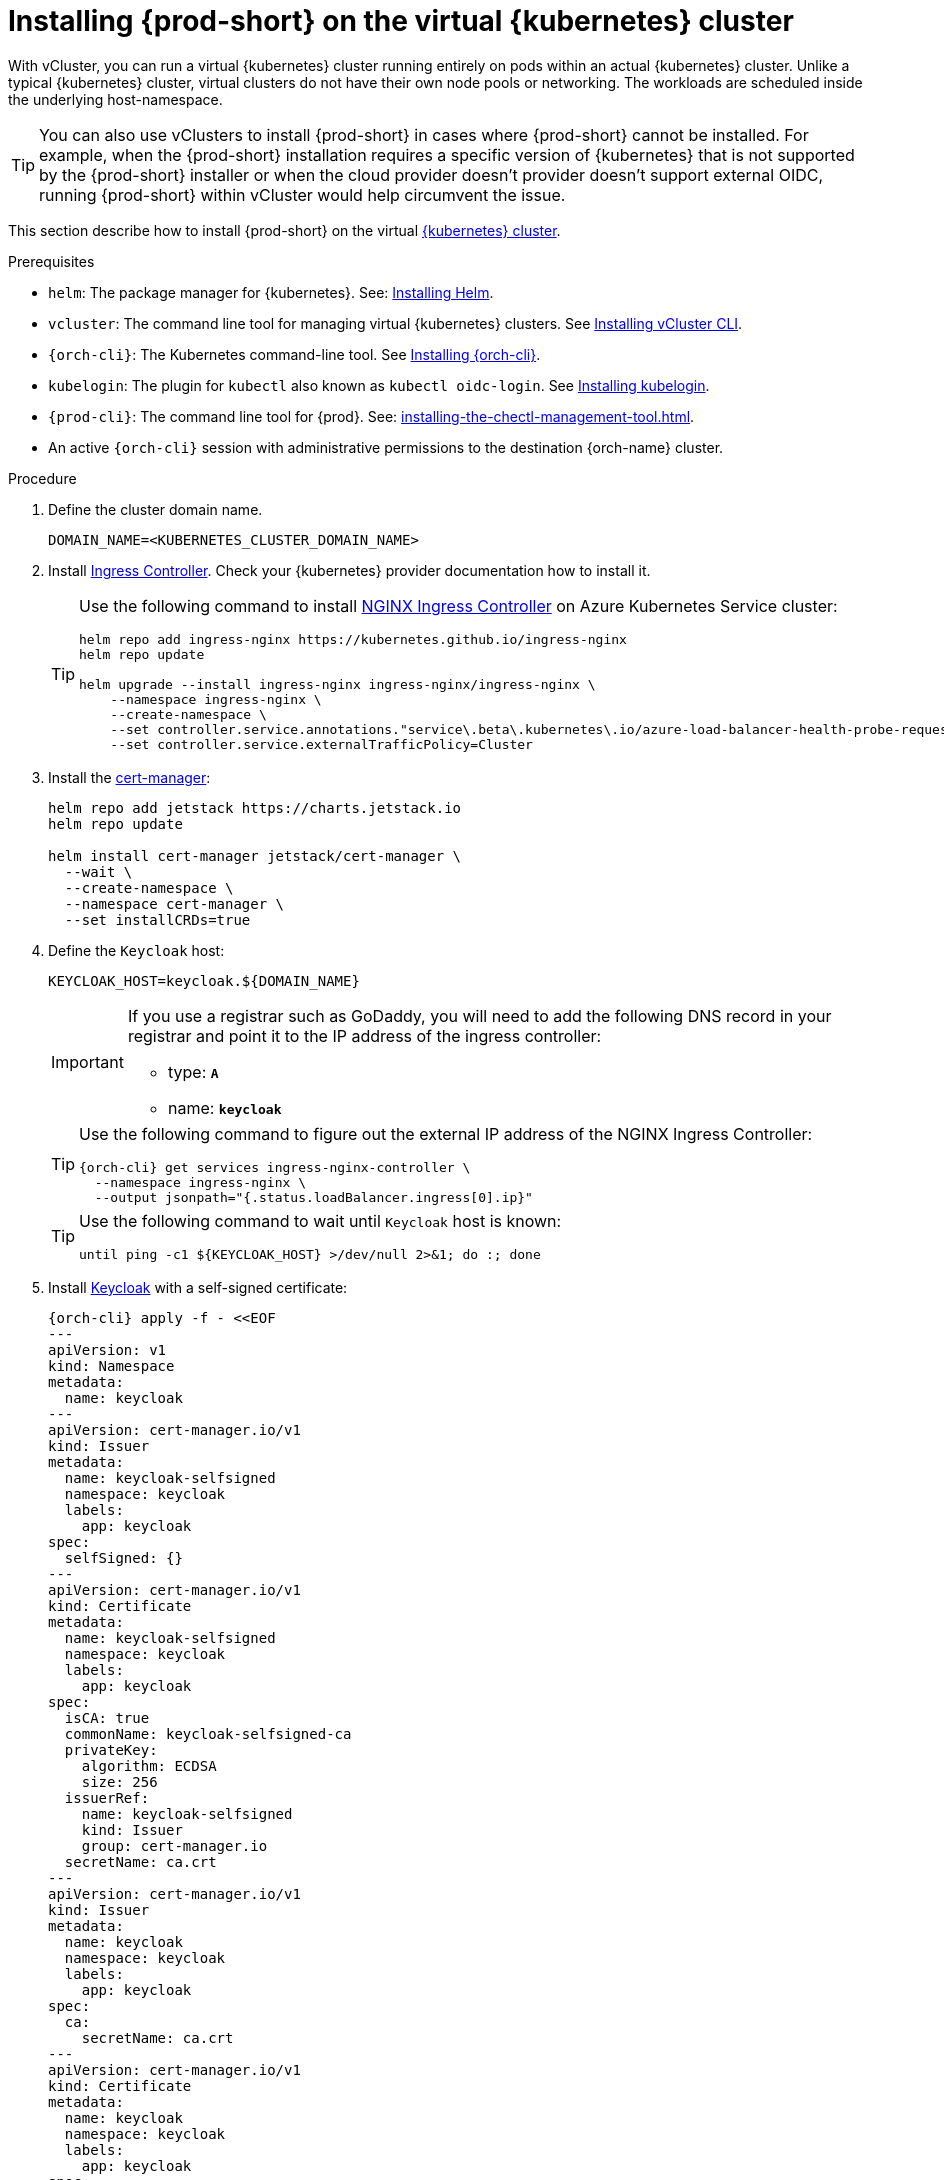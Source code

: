 :_content-type: PROCEDURE
:navtitle: Installing {prod-short} on the virtual {kubernetes} cluster
:description: Installing {prod-short} on the virtual {kubernetes} cluster
:keywords: installing-{prod-short}-on-the-virtual-kubernetes-cluster
:page-aliases:

[id="installing-{prod-short}-on-the-virtual-kubernetes-cluster.adoc"]
= Installing {prod-short} on the virtual {kubernetes} cluster

With vCluster, you can run a virtual {kubernetes} cluster running entirely on pods within an actual {kubernetes} cluster. Unlike a typical {kubernetes} cluster, virtual clusters do not have their own node pools or networking. The workloads are scheduled inside the underlying host-namespace.  

TIP: You can also use vClusters to install {prod-short} in cases where {prod-short} cannot be installed. For example, when the {prod-short} installation requires a specific version of {kubernetes} that is not supported by the {prod-short} installer or when the cloud provider doesn't provider doesn't support external OIDC, running {prod-short} within vCluster would help circumvent the issue.

This section describe how to install {prod-short} on the virtual link:https://www.vcluster.com/docs/what-are-virtual-clusters[{kubernetes} cluster].

.Prerequisites

* `helm`: The package manager for {kubernetes}. See: link:https://helm.sh/docs/intro/install/[Installing Helm].

* `vcluster`: The command line tool for managing virtual {kubernetes} clusters. See link:https://www.vcluster.com/docs/getting-started/setup[Installing vCluster CLI].

* `{orch-cli}`: The Kubernetes command-line tool. See link:https://kubernetes.io/docs/tasks/tools/#kubectl[Installing {orch-cli}].

* `kubelogin`: The plugin for `kubectl` also known as `kubectl oidc-login`. See https://github.com/int128/kubelogin[Installing kubelogin].

* `{prod-cli}`: The command line tool for {prod}. See: xref:installing-the-chectl-management-tool.adoc[].

* An active `{orch-cli}` session with administrative permissions to the destination {orch-name} cluster.

.Procedure

. Define the cluster domain name.
+
[source,shell]
----
DOMAIN_NAME=<KUBERNETES_CLUSTER_DOMAIN_NAME>
----

. Install link:https://kubernetes.io/docs/concepts/services-networking/ingress-controllers/[Ingress Controller].
Check your {kubernetes} provider documentation how to install it.
+
[TIP]
====
Use the following command to install link:https://docs.nginx.com/nginx-ingress-controller/[NGINX Ingress Controller]
on Azure Kubernetes Service cluster:
[source,shell,subs="attributes+"]
----
helm repo add ingress-nginx https://kubernetes.github.io/ingress-nginx
helm repo update

helm upgrade --install ingress-nginx ingress-nginx/ingress-nginx \
    --namespace ingress-nginx \
    --create-namespace \
    --set controller.service.annotations."service\.beta\.kubernetes\.io/azure-load-balancer-health-probe-request-path"=/healthz \
    --set controller.service.externalTrafficPolicy=Cluster
----
====

. Install the link:https://cert-manager.io[cert-manager]:
+
[source,shell,subs="attributes+"]
----
helm repo add jetstack https://charts.jetstack.io
helm repo update

helm install cert-manager jetstack/cert-manager \
  --wait \
  --create-namespace \
  --namespace cert-manager \
  --set installCRDs=true
----

. Define the `Keycloak` host:
+
[source,shell,subs="+attributes"]
----
KEYCLOAK_HOST=keycloak.${DOMAIN_NAME}
----
+
[IMPORTANT]
====
If you use a registrar such as GoDaddy, you will need to add the following DNS record
in your registrar and point it to the IP address of the ingress controller:

* type: `**A**`
* name: `**keycloak**`
====
+
[TIP]
====
Use the following command to figure out the external IP address of the NGINX Ingress Controller:
[source,shell,subs="attributes+"]
----
{orch-cli} get services ingress-nginx-controller \
  --namespace ingress-nginx \
  --output jsonpath="{.status.loadBalancer.ingress[0].ip}"
----
====
+
[TIP]
====
Use the following command to wait until `Keycloak` host is known:
[source,shell,subs="attributes+"]
----
until ping -c1 ${KEYCLOAK_HOST} >/dev/null 2>&1; do :; done
----
====

. Install link:https://www.keycloak.org/[Keycloak] with a self-signed certificate:
+
[source,shell,subs="+attributes"]
----
{orch-cli} apply -f - <<EOF
---
apiVersion: v1
kind: Namespace
metadata:
  name: keycloak
---
apiVersion: cert-manager.io/v1
kind: Issuer
metadata:
  name: keycloak-selfsigned
  namespace: keycloak
  labels:
    app: keycloak
spec:
  selfSigned: {}
---
apiVersion: cert-manager.io/v1
kind: Certificate
metadata:
  name: keycloak-selfsigned
  namespace: keycloak
  labels:
    app: keycloak
spec:
  isCA: true
  commonName: keycloak-selfsigned-ca
  privateKey:
    algorithm: ECDSA
    size: 256
  issuerRef:
    name: keycloak-selfsigned
    kind: Issuer
    group: cert-manager.io
  secretName: ca.crt
---
apiVersion: cert-manager.io/v1
kind: Issuer
metadata:
  name: keycloak
  namespace: keycloak
  labels:
    app: keycloak
spec:
  ca:
    secretName: ca.crt
---
apiVersion: cert-manager.io/v1
kind: Certificate
metadata:
  name: keycloak
  namespace: keycloak
  labels:
    app: keycloak
spec:
  isCA: false
  commonName: keycloak
  dnsNames:
    - ${KEYCLOAK_HOST}
  privateKey:
    algorithm: RSA
    encoding: PKCS1
    size: 4096
  issuerRef:
    kind: Issuer
    name: keycloak
    group: cert-manager.io
  secretName: keycloak.tls
  subject:
    organizations:
      - Local Eclipse Che
  usages:
    - server auth
    - digital signature
    - key encipherment
    - key agreement
    - data encipherment
---
apiVersion: v1
kind: Service
metadata:
  name: keycloak
  namespace: keycloak
  labels:
    app: keycloak
spec:
  ports:
  - name: http
    port: 8080
    targetPort: 8080
  selector:
    app: keycloak
  type: ClusterIP
---
apiVersion: apps/v1
kind: Deployment
metadata:
  name: keycloak
  namespace: keycloak
  labels:
    app: keycloak
spec:
  replicas: 1
  selector:
    matchLabels:
      app: keycloak
  template:
    metadata:
      labels:
        app: keycloak
    spec:
      containers:
      - name: keycloak
        image: quay.io/keycloak/keycloak:24.0.2
        args: ["start-dev"]
        env:
        - name: KEYCLOAK_ADMIN
          value: "admin"
        - name: KEYCLOAK_ADMIN_PASSWORD
          value: "admin"
        - name: KC_PROXY
          value: "edge"
        ports:
        - name: http
          containerPort: 8080
        readinessProbe:
          httpGet:
            path: /realms/master
            port: 8080
---
apiVersion: networking.k8s.io/v1
kind: Ingress
metadata:
  name: keycloak
  namespace: keycloak
  annotations:
    nginx.ingress.kubernetes.io/proxy-connect-timeout: '3600'
    nginx.ingress.kubernetes.io/proxy-read-timeout: '3600'
    nginx.ingress.kubernetes.io/ssl-redirect: 'true'
spec:
  ingressClassName: nginx
  tls:
    - hosts:
        - ${KEYCLOAK_HOST}
      secretName: keycloak.tls
  rules:
  - host: ${KEYCLOAK_HOST}
    http:
      paths:
      - path: /
        pathType: Prefix
        backend:
          service:
            name: keycloak
            port:
              number: 8080
EOF
----

. Wait until the `Keycloak` pod is ready:
+
[source,shell,subs="+attributes"]
----
{orch-cli} wait --for=condition=ready pod -l app=keycloak -n keycloak --timeout=120s
----

. Configure `Keycloak` to create `che` realm:
+
[source,shell,subs="+attributes"]
----
{orch-cli} exec deploy/keycloak -n keycloak -- bash -c \
    "/opt/keycloak/bin/kcadm.sh config credentials \
        --server http://localhost:8080 \
        --realm master \
        --user admin  \
        --password admin && \
    /opt/keycloak/bin/kcadm.sh create realms \
        -s realm='che' \
        -s displayName='Eclipse Che' \
        -s enabled=true \
        -s registrationAllowed=false \
        -s resetPasswordAllowed=true"
----

. Configure `Keycloak` to create `che-public` client:
+
[source,shell,subs="+attributes"]
----
{orch-cli} exec deploy/keycloak -n keycloak -- bash -c \
    "/opt/keycloak/bin/kcadm.sh config credentials \
        --server http://localhost:8080 \
        --realm master \
        --user admin  \
        --password admin && \
    /opt/keycloak/bin/kcadm.sh create clients \
        -r 'che' \
        -s name=che-public \
        -s clientId=che-public \
        -s id=che-public \
        -s redirectUris='[\"*\"]' \
        -s webOrigins='[\"*\"]' \
        -s attributes='{\"post.logout.redirect.uris\": \"*\", \"oidc.ciba.grant.enabled\" : \"false\", \"oauth2.device.authorization.grant.enabled\" : \"false\", \"backchannel.logout.session.required\" : \"true\", \"backchannel.logout.revoke.offline.tokens\" : \"false\"}' \
        -s standardFlowEnabled=true \
        -s publicClient=true \
        -s frontchannelLogout=true \
        -s directAccessGrantsEnabled=true && \
    /opt/keycloak/bin/kcadm.sh create clients/che-public/protocol-mappers/models \
        -r 'che' \
        -s name=groups \
        -s protocol=openid-connect \
        -s protocolMapper=oidc-group-membership-mapper \
        -s consentRequired=false \
        -s config='{\"full.path\" : \"false\", \"introspection.token.claim\" : \"true\", \"userinfo.token.claim\" : \"true\", \"id.token.claim\" : \"true\", \"lightweight.claim\" : \"false\", \"access.token.claim\" : \"true\", \"claim.name\" : \"groups\"}'"
----

. Configure `Keycloak` to create `che` user and the `vcluster` group:
+
[source,shell,subs="+attributes"]
----
{orch-cli} exec deploy/keycloak -n keycloak -- bash -c \
    "/opt/keycloak/bin/kcadm.sh config credentials \
        --server http://localhost:8080 \
        --realm master \
        --user admin  \
        --password admin && \
    /opt/keycloak/bin/kcadm.sh create users \
        -r 'che' \
        -s enabled=true \
        -s username=che \
        -s email=\"che@che\" \
        -s emailVerified=true \
        -s firstName=\"Eclipse\" \
        -s lastName=\"Che\" && \
    /opt/keycloak/bin/kcadm.sh set-password \
        -r 'che' \
        --username che \
        --new-password che && \
    /opt/keycloak/bin/kcadm.sh create groups \
        -r 'che' \
        -s name=vcluster"
----

. Configure `Keycloak` to add `che` user to `vcluster` group:
+
[source,shell,subs="+attributes"]
----
{orch-cli} exec deploy/keycloak -n keycloak -- bash -c \
    "/opt/keycloak/bin/kcadm.sh config credentials \
        --server http://localhost:8080 \
        --realm master \
        --user admin  \
        --password admin && \
    USER_ID=\$(/opt/keycloak/bin/kcadm.sh get users \
        -r 'che' \
        -q 'username=che' \
                |  sed -n 's|.*\"id\" : \"\(.*\)\",|\1|p') && \
    GROUP_ID=\$(/opt/keycloak/bin/kcadm.sh get groups \
        -r 'che' \
        -q 'name=vcluster' \
                |  sed -n 's|.*\"id\" : \"\(.*\)\",|\1|p') && \
    /opt/keycloak/bin/kcadm.sh update users/\$USER_ID/groups/\$GROUP_ID \
        -r 'che'"
----

. Configure `Keycloak` to create `che-private` client:
+
[source,shell,subs="+attributes"]
----
{orch-cli} exec deploy/keycloak -n keycloak -- bash -c \
    "/opt/keycloak/bin/kcadm.sh config credentials \
        --server http://localhost:8080 \
        --realm master \
        --user admin  \
        --password admin && \
    /opt/keycloak/bin/kcadm.sh create clients \
        -r 'che' \
        -s name=che-private \
        -s clientId=che-private \
        -s id=che-private \
        -s redirectUris='[\"*\"]' \
        -s webOrigins='[\"*\"]' \
        -s attributes='{\"post.logout.redirect.uris\": \"*\", \"oidc.ciba.grant.enabled\" : \"false\", \"oauth2.device.authorization.grant.enabled\" : \"false\", \"backchannel.logout.session.required\" : \"true\", \"backchannel.logout.revoke.offline.tokens\" : \"false\"}' \
        -s standardFlowEnabled=true \
        -s publicClient=false \
        -s frontchannelLogout=true \
        -s serviceAccountsEnabled=true \
        -s directAccessGrantsEnabled=true && \
    /opt/keycloak/bin/kcadm.sh create clients/che-private/protocol-mappers/models \
        -r 'che' \
        -s name=groups \
        -s protocol=openid-connect \
        -s protocolMapper=oidc-group-membership-mapper \
        -s consentRequired=false \
        -s config='{\"full.path\" : \"false\", \"introspection.token.claim\" : \"true\", \"userinfo.token.claim\" : \"true\", \"id.token.claim\" : \"true\", \"lightweight.claim\" : \"false\", \"access.token.claim\" : \"true\", \"claim.name\" : \"groups\"}' && \
    /opt/keycloak/bin/kcadm.sh create clients/che-private/protocol-mappers/models \
        -r 'che' \
        -s name=audience \
        -s protocol=openid-connect \
        -s protocolMapper=oidc-audience-mapper \
        -s config='{\"included.client.audience\" : \"che-public\", \"access.token.claim\" : \"true\", \"id.token.claim\" : \"true\"}'"
----

. Print and save `che-private` client secret:
+
[source,shell,subs="+attributes"]
----
{orch-cli} exec deploy/keycloak -n keycloak -- bash -c \
    "/opt/keycloak/bin/kcadm.sh config credentials \
        --server http://localhost:8080 \
        --realm master \
        --user admin  \
        --password admin && \
    /opt/keycloak/bin/kcadm.sh get clients/che-private/client-secret \
        -r che"
----

. Prepare values for `vCluster` helm chart:
+
[source,shell,subs="+attributes"]
----
cat > /tmp/vcluster-values.yaml << EOF
api:
  image: registry.k8s.io/kube-apiserver:v1.27.1
  extraArgs:
    - --oidc-issuer-url=https://${KEYCLOAK_HOST}/realms/che
    - --oidc-client-id=che-public
    - --oidc-username-claim=email
    - --oidc-groups-claim=groups
    - --oidc-ca-file=/tmp/certificates/keycloak-ca.crt

init:
  manifestsTemplate: |-
    ---
    kind: ClusterRoleBinding
    apiVersion: rbac.authorization.k8s.io/v1
    metadata:
      name: oidc-cluster-admin
    roleRef:
      apiGroup: rbac.authorization.k8s.io
      kind: ClusterRole
      name: cluster-admin
    subjects:
    - kind: Group
      name: vcluster
service:
  type: LoadBalancer
EOF
----

. Install `vCluster`:
+
[source,shell,subs="+attributes"]
----
helm repo add loft-sh https://charts.loft.sh
helm repo update

helm install vcluster loft-sh/vcluster-k8s \
  --create-namespace \
  --namespace vcluster \
  --values /tmp/vcluster-values.yaml
----

. Mount `Keycloak` CA certificate into the `vcluster` pod:
+
[source,shell,subs="+attributes"]
----
{orch-cli} get secret ca.crt \
    --output "jsonpath={.data['ca\.crt']}" \
    --namespace keycloak \
      | base64 -d > /tmp/keycloak-ca.crt

{orch-cli} create configmap keycloak-cert \
    --from-file=keycloak-ca.crt=/tmp/keycloak-ca.crt \
    --namespace vcluster

{orch-cli} patch deployment vcluster -n vcluster --type json -p='[
  {
    "op": "add",
    "path": "/spec/template/spec/volumes/-",
    "value": {
      "name": "keycloak-cert",
      "configMap": {
        "name": "keycloak-cert"
      }
    }
  },
  {
    "op": "add",
    "path": "/spec/template/spec/containers/0/volumeMounts/-",
    "value": {
      "name": "keycloak-cert",
      "mountPath": "/tmp/certificates"
    }
  }
]'
----

. Wait until `vc-vcluster` secret is created:
[source,shell,subs="+attributes"]
+
----
timeout 120 bash -c 'while :; do {orch-cli} get secret vc-vcluster -n vcluster && break || sleep 5; done'
----

. Verify the `vCluster` cluster status:
+
[source,shell,subs="+attributes"]
----
vcluster list
----

. Update `kubeconfig` file:
[source,shell,subs="+attributes"]
+
----
{orch-cli} config set-credentials vcluster \
    --exec-api-version=client.authentication.k8s.io/v1beta1 \
    --exec-command=kubectl \
    --exec-arg=\
oidc-login,\
get-token,\
--oidc-issuer-url=https://${KEYCLOAK_HOST}/realms/che,\
--certificate-authority=/tmp/keycloak-ca.crt,\
--oidc-client-id=che-public,\
--oidc-extra-scope="email offline_access profile openid"

{orch-cli} get secret vc-vcluster -n vcluster -o jsonpath="{.data.certificate-authority}" | base64 -d > /tmp/vcluster-ca.crt
{orch-cli} config set-cluster vcluster \
    --server=https://$(kubectl get svc vcluster-lb \
                    --namespace vcluster \
                    --output jsonpath="{.status.loadBalancer.ingress[0].ip}"):443 \
    --certificate-authority=/tmp/vcluster-ca.crt

{orch-cli} config set-context vcluster \
    --cluster=vcluster \
    --user=vcluster
----

. Use `vcluster` `kubeconfig` context:
[source,shell,subs="+attributes"]
+
----
{orch-cli} config use-context vcluster
----

. View the pods in the cluster. By running the following command, you will be redirected to the authenticate page:
+
[source,shell,subs="+attributes"]
----
{orch-cli} get pods --all-namespaces
----
. Verification
+
All pods in the running state are displayed.

. Install link:https://kubernetes.io/docs/concepts/services-networking/ingress-controllers/[Ingress Controller] on the virtual {kubernetes} cluster.
+
[TIP]
====
Use the following command to install link:https://docs.nginx.com/nginx-ingress-controller/[NGINX Ingress Controller]
on Azure Kubernetes Service cluster:
[source,shell,subs="attributes+"]
----
helm repo add ingress-nginx https://kubernetes.github.io/ingress-nginx
helm repo update

helm upgrade --install ingress-nginx ingress-nginx/ingress-nginx \
    --namespace ingress-nginx \
    --create-namespace \
    --set controller.service.annotations."service\.beta\.kubernetes\.io/azure-load-balancer-health-probe-request-path"=/healthz \
    --set controller.service.externalTrafficPolicy=Cluster
----
====
+
[IMPORTANT]
====
If you use a registrar such as GoDaddy, you will need to add the following two DNS records in your registrar and point them to the IP address of the ingress controller:

* type: `**A**`
* name: `**@**` and `*****`
====
+
[TIP]
====
Use the following command to figure out the external IP address of the NGINX Ingress Controller:
[source,shell,subs="attributes+"]
----
{orch-cli} get services ingress-nginx-controller \
--namespace ingress-nginx \
--output jsonpath="{.status.loadBalancer.ingress[0].ip}"
----
====
+
[TIP]
====
Use the following command to wait until {kubernetes} host is known:
[source,shell,subs="attributes+"]
----
until ping -c1 ${DOMAIN_NAME} >/dev/null 2>&1; do :; done
----
====

. Create `CheCluster` patch YAML file and replace `CHE_PRIVATE_CLIENT_SECRET` saved above:
+
[source,shell,subs="+attributes,+quotes"]
----
cat > /tmp/che-patch.yaml << EOF
kind: CheCluster
apiVersion: org.eclipse.che/v2
spec:
  networking:
    ingressClassName: nginx
    auth:
      oAuthClientName: che-private
      oAuthSecret: __CHE_PRIVATE_CLIENT_SECRET__
      identityProviderURL: https://$KEYCLOAK_HOST/realms/che
      gateway:
        oAuthProxy:
          cookieExpireSeconds: 300
  components:
    cheServer:
      extraProperties:
        CHE_OIDC_USERNAME__CLAIM: email
EOF
----

. Create `{prod-namespace}` namespace:
+
[source,shell,subs="+attributes,"]
----
{orch-cli} create namespace {prod-namespace}
----

. Copy `Keycloak` CA certificate into the `{prod-namespace}` namespace:
+
[source,shell,subs="+attributes,"]
----
{orch-cli} create configmap keycloak-certs \
        --from-file=keycloak-ca.crt=/tmp/keycloak-ca.crt \
        --namespace {prod-namespace}

{orch-cli} label configmap keycloak-certs \
        app.kubernetes.io/part-of=che.eclipse.org \
        app.kubernetes.io/component=ca-bundle \
        --namespace {prod-namespace}
----

. Deploy {prod-short}:
+
[source,shell,subs="+attributes,"]
----
{prod-cli} server:deploy \
        --platform k8s \
        --domain $DOMAIN_NAME \
        --che-operator-cr-patch-yaml /tmp/che-patch.yaml
----

.Verification steps
. Verify the {prod-short} instance status:
+
[subs="+attributes,+quotes"]
----
$ {prod-cli} server:status
----

. Navigate to the {prod-short} cluster instance:
+
[subs="+attributes,+quotes"]
----
$ {prod-cli} dashboard:open
----
. Log in to the {prod-short} instance with *Username:* `che` and *Password:* `che`.
